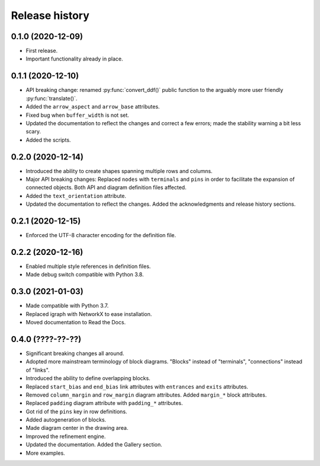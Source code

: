 Release history
===============

0.1.0 (2020-12-09)
------------------

* First release.
* Important functionality already in place.

0.1.1 (2020-12-10)
------------------

* API breaking change: renamed :py:func:`convert_ddf()` public
  function to the arguably more user friendly :py:func:`translate()`.

* Added the ``arrow_aspect`` and ``arrow_base`` attributes.

* Fixed bug when ``buffer_width`` is not set.

* Updated the documentation to reflect the changes and correct a few
  errors; made the stability warning a bit less scary.

* Added the scripts.

0.2.0 (2020-12-14)
------------------

* Introduced the ability to create shapes spanning multiple rows and
  columns.

* Major API breaking changes: Replaced ``nodes`` with ``terminals``
  and ``pins`` in order to facilitate the expansion of connected
  objects.  Both API and diagram definition files affected.

* Added the ``text_orientation`` attribute.

* Updated the documentation to reflect the changes.  Added the
  acknowledgments and release history sections.

0.2.1 (2020-12-15)
------------------

* Enforced the UTF-8 character encoding for the definition file.

0.2.2 (2020-12-16)
------------------

* Enabled multiple style references in definition files.
* Made debug switch compatible with Python 3.8.

0.3.0 (2021-01-03)
------------------

* Made compatible with Python 3.7.
* Replaced igraph with NetworkX to ease installation.
* Moved documentation to Read the Docs.

0.4.0 (????-??-??)
------------------

* Significant breaking changes all around.

* Adopted more mainstream terminology of block diagrams.  "Blocks"
  instead of "terminals", "connections" instead of "links".

* Introduced the ability to define overlapping blocks.
  
* Replaced ``start_bias`` and ``end_bias`` link attributes with
  ``entrances`` and ``exits`` attributes.

* Removed ``column_margin`` and ``row_margin`` diagram attributes.
  Added ``margin_*`` block attributes.

* Replaced ``padding`` diagram attribute with ``padding_*``
  attributes.

* Got rid of the ``pins`` key in row definitions.

* Added autogeneration of blocks.

* Made diagram center in the drawing area.

* Improved the refinement engine.

* Updated the documentation.  Added the Gallery section.

* More examples.
